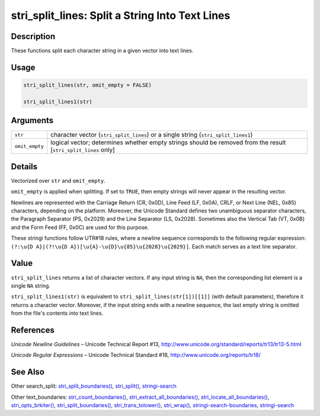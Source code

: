 stri_split_lines: Split a String Into Text Lines
================================================

Description
~~~~~~~~~~~

These functions split each character string in a given vector into text lines.

Usage
~~~~~

.. code-block:: r

   stri_split_lines(str, omit_empty = FALSE)

   stri_split_lines1(str)

Arguments
~~~~~~~~~

+----------------+----------------------------------------------------------------------------------------------------------------+
| ``str``        | character vector (``stri_split_lines``) or a single string (``stri_split_lines1``)                             |
+----------------+----------------------------------------------------------------------------------------------------------------+
| ``omit_empty`` | logical vector; determines whether empty strings should be removed from the result [``stri_split_lines`` only] |
+----------------+----------------------------------------------------------------------------------------------------------------+

Details
~~~~~~~

Vectorized over ``str`` and ``omit_empty``.

``omit_empty`` is applied when splitting. If set to ``TRUE``, then empty strings will never appear in the resulting vector.

Newlines are represented with the Carriage Return (CR, 0x0D), Line Feed (LF, 0x0A), CRLF, or Next Line (NEL, 0x85) characters, depending on the platform. Moreover, the Unicode Standard defines two unambiguous separator characters, the Paragraph Separator (PS, 0x2029) and the Line Separator (LS, 0x2028). Sometimes also the Vertical Tab (VT, 0x0B) and the Form Feed (FF, 0x0C) are used for this purpose.

These stringi functions follow UTR#18 rules, where a newline sequence corresponds to the following regular expression: ``(?:\u{D A}|(?!\u{D A})[\u{A}-\u{D}\u{85}\u{2028}\u{2029}]``. Each match serves as a text line separator.

Value
~~~~~

``stri_split_lines`` returns a list of character vectors. If any input string is ``NA``, then the corresponding list element is a single ``NA`` string.

``stri_split_lines1(str)`` is equivalent to ``stri_split_lines(str[1])[[1]]`` (with default parameters), therefore it returns a character vector. Moreover, if the input string ends with a newline sequence, the last empty string is omitted from the file's contents into text lines.

References
~~~~~~~~~~

*Unicode Newline Guidelines* – Unicode Technical Report #13, http://www.unicode.org/standard/reports/tr13/tr13-5.html

*Unicode Regular Expressions* – Unicode Technical Standard #18, http://www.unicode.org/reports/tr18/

See Also
~~~~~~~~

Other search_split: `stri_split_boundaries() <stri_split_boundaries.html>`__, `stri_split() <stri_split.html>`__, `stringi-search <stringi-search.html>`__

Other text_boundaries: `stri_count_boundaries() <stri_count_boundaries.html>`__, `stri_extract_all_boundaries() <stri_extract_boundaries.html>`__, `stri_locate_all_boundaries() <stri_locate_boundaries.html>`__, `stri_opts_brkiter() <stri_opts_brkiter.html>`__, `stri_split_boundaries() <stri_split_boundaries.html>`__, `stri_trans_tolower() <stri_trans_casemap.html>`__, `stri_wrap() <stri_wrap.html>`__, `stringi-search-boundaries <stringi-search-boundaries.html>`__, `stringi-search <stringi-search.html>`__
